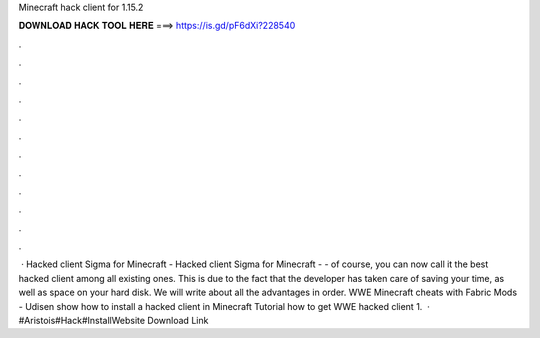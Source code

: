 Minecraft hack client for 1.15.2

𝐃𝐎𝐖𝐍𝐋𝐎𝐀𝐃 𝐇𝐀𝐂𝐊 𝐓𝐎𝐎𝐋 𝐇𝐄𝐑𝐄 ===> https://is.gd/pF6dXi?228540

.

.

.

.

.

.

.

.

.

.

.

.

 · Hacked client Sigma for Minecraft - Hacked client Sigma for Minecraft - - of course, you can now call it the best hacked client among all existing ones. This is due to the fact that the developer has taken care of saving your time, as well as space on your hard disk. We will write about all the advantages in order. WWE Minecraft cheats with Fabric Mods - Udisen show how to install a hacked client in Minecraft Tutorial how to get WWE hacked client 1.  · #Aristois#Hack#InstallWebsite Download Link